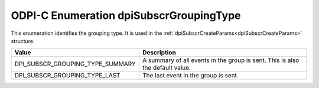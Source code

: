 .. _dpiSubscrGroupingType:

ODPI-C Enumeration dpiSubscrGroupingType
----------------------------------------

This enumeration identifies the grouping type. It is used in the
:ref:`dpiSubscrCreateParams<dpiSubscrCreateParams>` structure.

================================  =============================================
Value                             Description
================================  =============================================
DPI_SUBSCR_GROUPING_TYPE_SUMMARY  A summary of all events in the group is sent.
                                  This is also the default value.
DPI_SUBSCR_GROUPING_TYPE_LAST     The last event in the group is sent.
================================  =============================================

